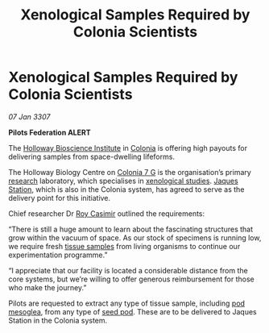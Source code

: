 :PROPERTIES:
:ID:       929b78f4-12c8-4b07-8b3f-df9331bb504c
:ROAM_REFS: https://cms.zaonce.net/en-GB/jsonapi/node/galnet_article/da747bdc-42e9-4d14-be66-e72712e6ee96?resourceVersion=id%3A4879
:END:
#+title: Xenological Samples Required by Colonia Scientists
#+filetags: :galnet:

* Xenological Samples Required by Colonia Scientists

/07 Jan 3307/

*Pilots Federation ALERT* 

The [[id:3d9b071c-c232-431f-8f63-5c3a594b9909][Holloway Bioscience Institute]] in [[id:ba6c6359-137b-4f86-ad93-f8ae56b0ad34][Colonia]] is offering high payouts
for delivering samples from space-dwelling lifeforms.

The Holloway Biology Centre on [[id:d64c384b-5e85-44ef-ae31-a11e9577ce5f][Colonia 7 G]] is the organisation’s
primary [[id:112b5795-655f-4cc1-9995-b7aa39cb27c4][research]] laboratory, which specialises in [[id:4e827915-3759-4040-97d0-346eac70fb5e][xenological
studies]]. [[id:935880a2-d4fb-4d27-ad48-0f95112ee0fe][Jaques Station]], which is also in the Colonia system, has
agreed to serve as the delivery point for this initiative.

Chief researcher Dr [[id:d5ca99a6-ded7-43fb-bc1e-83a622b49c50][Roy Casimir]] outlined the requirements: 

“There is still a huge amount to learn about the fascinating
structures that grow within the vacuum of space. As our stock of
specimens is running low, we require fresh [[id:fc24f273-2a74-4ff1-b845-245e9b91e21e][tissue samples]] from living
organisms to continue our experimentation programme.”

“I appreciate that our facility is located a considerable distance
from the core systems, but we’re willing to offer generous
reimbursement for those who make the journey.”

Pilots are requested to extract any type of tissue sample, including
[[id:81578d77-9559-4772-9b47-dcc45b190cbc][pod mesoglea]], from any type of [[id:4269a79f-0650-4e3e-b12d-723cd8ddf873][seed pod]]. These are to be delivered to
Jaques Station in the Colonia system.
